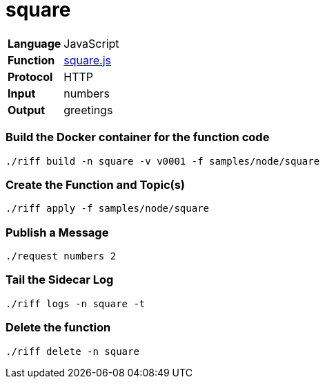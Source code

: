 = square

[horizontal]
*Language*:: JavaScript
*Function*:: https://github.com/projectriff/riff/blob/master/samples/node/square/square.js[square.js]
*Protocol*:: HTTP
*Input*:: numbers
*Output*:: greetings

=== Build the Docker container for the function code

```
./riff build -n square -v v0001 -f samples/node/square
```

=== Create the Function and Topic(s)

```
./riff apply -f samples/node/square
```

=== Publish a Message

```
./request numbers 2
```

=== Tail the Sidecar Log

```
./riff logs -n square -t
```

=== Delete the function

```
./riff delete -n square
```
